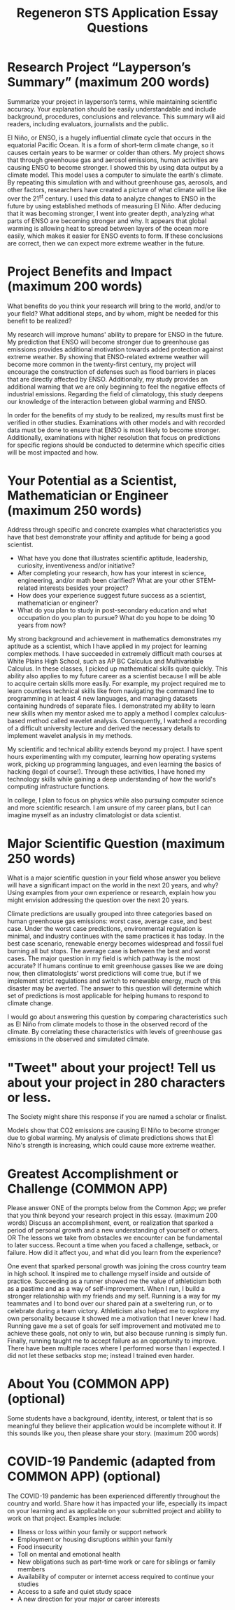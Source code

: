 #+TITLE: Regeneron STS Application Essay Questions
#+LATEX_CLASS: basic
#+LATEX_CLASS_OPTIONS: [little]
#+OPTIONS: toc:nil

* Research Project “Layperson’s Summary” (maximum 200 words)
Summarize your project in layperson’s terms, while maintaining scientific accuracy. Your explanation should be easily understandable and include background, procedures, conclusions and relevance. This summary will aid readers, including evaluators, journalists and the public.

El Niño, or ENSO, is a hugely influential climate cycle that occurs in the equatorial Pacific Ocean. It is a form of short-term climate change, so it causes certain years to be warmer or colder than others. My project shows that through greenhouse gas and aerosol emissions, human activities are causing ENSO to become stronger. I showed this by using data output by a climate model. This model uses a computer to simulate the earth's climate. By repeating this simulation with and without greenhouse gas, aerosols, and other factors, researchers have created a picture of what climate will be like over the 21^{st} century. I used this data to analyze changes to ENSO in the future by using established methods of measuring El Niño. After deducing that it was becoming stronger, I went into greater depth, analyzing what parts of ENSO are becoming stronger and why. It appears that global warming is allowing heat to spread between layers of the ocean more easily, which makes it easier for ENSO events to form. If these conclusions are correct, then we can expect more extreme weather in the future.

* Project Benefits and Impact (maximum 200 words)
What benefits do you think your research will bring to the world, and/or to your field? What additional steps, and by whom, might be needed for this benefit to be realized?

My research will improve humans' ability to prepare for ENSO in the future. My prediction that ENSO will become stronger due to greenhouse gas emissions provides additional motivation towards added protection against extreme weather. By showing that ENSO-related extreme weather will become more common in the twenty-first century, my project will encourage the construction of defenses such as flood barriers in places that are directly affected by ENSO. Additionally, my study provides an additional warning that we are only beginning to feel the negative effects of industrial emissions. Regarding the field of climatology, this study deepens our knowledge of the interaction between global warming and ENSO.

In order for the benefits of my study to be realized, my results must first be verified in other studies. Examinations with other models and with recorded data must be done to ensure that ENSO is most likely to become stronger. Additionally, examinations with higher resolution that focus on predictions for specific regions should be conducted to determine which specific cities will be most impacted and how.


* Your Potential as a Scientist, Mathematician or Engineer (maximum 250 words)
Address through specific and concrete examples what characteristics you have that best demonstrate your affinity and aptitude for being a good scientist.
- What have you done that illustrates scientific aptitude, leadership, curiosity, inventiveness and/or initiative?
- After completing your research, how has your interest in science, engineering, and/or math been clarified? What are your other STEM-related interests besides your project?
- How does your experience suggest future success as a scientist, mathematician or engineer?
- What do you plan to study in post-secondary education and what occupation do you plan to pursue?  What do you hope to be doing 10 years from now?

My strong background and achievement in mathematics demonstrates my aptitude as a scientist, which I have applied in my project for learning complex methods. I have succeeded in extremely difficult math courses at White Plains High School, such as AP BC Calculus and Multivariable Calculus. In these classes, I picked up mathematical skills quite quickly. This ability also applies to my future career as a scientist because I will be able to acquire certain skills more easily. For example, my project required me to learn countless technical skills like from navigating the command line to programming in at least 4 new languages, and managing datasets containing hundreds of separate files. I demonstrated my ability to learn new skills when my mentor asked me to apply a method I complex calculus-based method called wavelet analysis. Consequently, I watched a recording of a difficult university lecture and derived the necessary details to implement wavelet analysis in my methods.

My scientific and technical ability extends beyond my project. I have spent hours experimenting with my computer, learning how operating systems work, picking up programming languages, and even learning the basics of hacking (legal of course!). Through these activities, I have honed my technology skills while gaining a deep understanding of how the world's computing infrastructure functions.

In college, I plan to focus on physics while also pursuing computer science and more scientific research. I am unsure of my career plans, but I can imagine myself as an industry climatologist or data scientist.

* Major Scientific Question (maximum 250 words)
What is a major scientific question in your field whose answer you believe will have a significant impact on the world in the next 20 years, and why? Using examples from your own experience or research, explain how you might envision addressing the question over the next 20 years.

Climate predictions are usually grouped into three categories based on human greenhouse gas emissions: worst case, average case, and best case. Under the worst case predictions, environmental regulation is minimal, and industry continues with the same practices it has today. In the best case scenario, renewable energy becomes widespread and fossil fuel burning all but stops. The average case is between the best and worst cases. The major question in my field is which pathway is the most accurate? If humans continue to emit greenhouse gasses like we are doing now, then climatologists' worst predictions will come true, but if we implement strict regulations and switch to renewable energy, much of this disaster may be averted. The answer to this question will determine which set of predictions is most applicable for helping humans to respond to climate change.

I would go about answering this question by comparing characteristics such as El Niño from climate models to those in the observed record of the climate. By correlating these characteristics with levels of greenhouse gas emissions in the observed and simulated climate.

* "Tweet" about your project! Tell us about your project in 280 characters or less.
The Society might share this response if you are named a scholar or finalist.

Models show that CO2 emissions are causing El Niño to become stronger due to global warming. My analysis of climate predictions shows that El Niño's strength is increasing, which could cause more extreme weather.

* Greatest Accomplishment or Challenge (COMMON APP)
Please answer ONE of the prompts below from the Common App; we prefer that you think beyond your research project in this essay. (maximum 200 words)
Discuss an accomplishment, event, or realization that sparked a period of personal growth and a new understanding of yourself or others.
OR
The lessons we take from obstacles we encounter can be fundamental to later success. Recount a time when you faced a challenge, setback, or failure. How did it affect you, and what did you learn from the experience?

One event that sparked personal growth was joining the cross country team in high school. It inspired me to challenge myself inside and outside of practice. Succeeding as a runner showed me the value of athleticism both as a pastime and as a way of self-improvement. When I run, I build a stronger relationship with my friends and my self. Running is a way for my teammates and I to bond over our shared pain at a sweltering run, or to celebrate during a team victory. Athleticism also helped me to explore my own personality because it showed me a motivation that I never knew I had. Running gave me a set of goals for self improvement and motivated me to achieve these goals, not only to win, but also because running is simply fun. Finally, running taught me to accept failure as an opportunity to improve. There have been multiple races where I performed worse than I expected. I did not let these setbacks stop me; instead I trained even harder.

* About You (COMMON APP) (optional)
Some students have a background, identity, interest, or talent that is so meaningful they believe their application would be incomplete without it. If this sounds like you, then please share your story. (maximum 200 words)

*  COVID-19 Pandemic (adapted from COMMON APP) (optional)

The COVID-19 pandemic has been experienced differently throughout the country and world. Share how it has impacted your life, especially its impact on your learning and as applicable on your submitted project and ability to work on that project. Examples include:
- Illness or loss within your family or support network
- Employment or housing disruptions within your family
- Food insecurity
- Toll on mental and emotional health
- New obligations such as part-time work or care for siblings or family members
- Availability of computer or internet access required to continue your studies
- Access to a safe and quiet study space
- A new direction for your major or career interests
